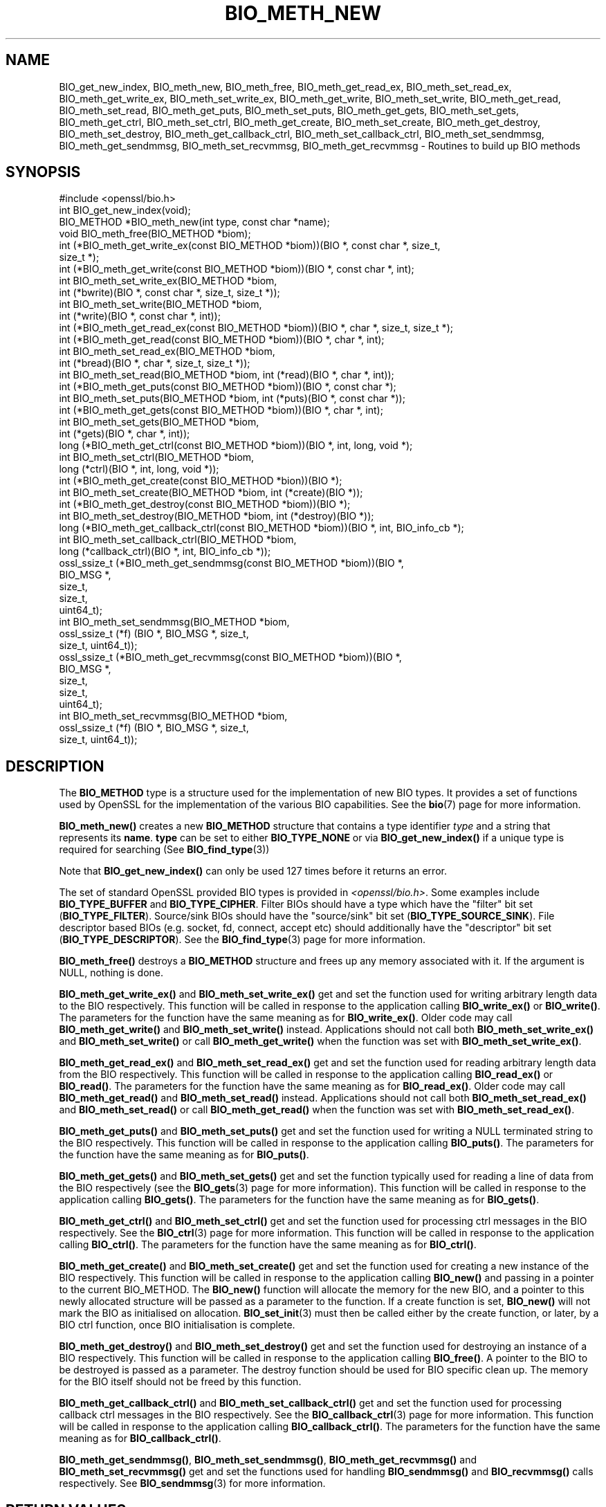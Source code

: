 .\" -*- mode: troff; coding: utf-8 -*-
.\" Automatically generated by Pod::Man 5.01 (Pod::Simple 3.43)
.\"
.\" Standard preamble:
.\" ========================================================================
.de Sp \" Vertical space (when we can't use .PP)
.if t .sp .5v
.if n .sp
..
.de Vb \" Begin verbatim text
.ft CW
.nf
.ne \\$1
..
.de Ve \" End verbatim text
.ft R
.fi
..
.\" \*(C` and \*(C' are quotes in nroff, nothing in troff, for use with C<>.
.ie n \{\
.    ds C` ""
.    ds C' ""
'br\}
.el\{\
.    ds C`
.    ds C'
'br\}
.\"
.\" Escape single quotes in literal strings from groff's Unicode transform.
.ie \n(.g .ds Aq \(aq
.el       .ds Aq '
.\"
.\" If the F register is >0, we'll generate index entries on stderr for
.\" titles (.TH), headers (.SH), subsections (.SS), items (.Ip), and index
.\" entries marked with X<> in POD.  Of course, you'll have to process the
.\" output yourself in some meaningful fashion.
.\"
.\" Avoid warning from groff about undefined register 'F'.
.de IX
..
.nr rF 0
.if \n(.g .if rF .nr rF 1
.if (\n(rF:(\n(.g==0)) \{\
.    if \nF \{\
.        de IX
.        tm Index:\\$1\t\\n%\t"\\$2"
..
.        if !\nF==2 \{\
.            nr % 0
.            nr F 2
.        \}
.    \}
.\}
.rr rF
.\" ========================================================================
.\"
.IX Title "BIO_METH_NEW 3ossl"
.TH BIO_METH_NEW 3ossl 2024-09-03 3.3.2 OpenSSL
.\" For nroff, turn off justification.  Always turn off hyphenation; it makes
.\" way too many mistakes in technical documents.
.if n .ad l
.nh
.SH NAME
BIO_get_new_index,
BIO_meth_new, BIO_meth_free, BIO_meth_get_read_ex, BIO_meth_set_read_ex,
BIO_meth_get_write_ex, BIO_meth_set_write_ex, BIO_meth_get_write,
BIO_meth_set_write, BIO_meth_get_read, BIO_meth_set_read, BIO_meth_get_puts,
BIO_meth_set_puts, BIO_meth_get_gets, BIO_meth_set_gets, BIO_meth_get_ctrl,
BIO_meth_set_ctrl, BIO_meth_get_create, BIO_meth_set_create,
BIO_meth_get_destroy, BIO_meth_set_destroy, BIO_meth_get_callback_ctrl,
BIO_meth_set_callback_ctrl, BIO_meth_set_sendmmsg, BIO_meth_get_sendmmsg,
BIO_meth_set_recvmmsg, BIO_meth_get_recvmmsg \- Routines to build up BIO methods
.SH SYNOPSIS
.IX Header "SYNOPSIS"
.Vb 1
\& #include <openssl/bio.h>
\&
\& int BIO_get_new_index(void);
\&
\& BIO_METHOD *BIO_meth_new(int type, const char *name);
\&
\& void BIO_meth_free(BIO_METHOD *biom);
\&
\& int (*BIO_meth_get_write_ex(const BIO_METHOD *biom))(BIO *, const char *, size_t,
\&                                                size_t *);
\& int (*BIO_meth_get_write(const BIO_METHOD *biom))(BIO *, const char *, int);
\& int BIO_meth_set_write_ex(BIO_METHOD *biom,
\&                           int (*bwrite)(BIO *, const char *, size_t, size_t *));
\& int BIO_meth_set_write(BIO_METHOD *biom,
\&                        int (*write)(BIO *, const char *, int));
\&
\& int (*BIO_meth_get_read_ex(const BIO_METHOD *biom))(BIO *, char *, size_t, size_t *);
\& int (*BIO_meth_get_read(const BIO_METHOD *biom))(BIO *, char *, int);
\& int BIO_meth_set_read_ex(BIO_METHOD *biom,
\&                          int (*bread)(BIO *, char *, size_t, size_t *));
\& int BIO_meth_set_read(BIO_METHOD *biom, int (*read)(BIO *, char *, int));
\&
\& int (*BIO_meth_get_puts(const BIO_METHOD *biom))(BIO *, const char *);
\& int BIO_meth_set_puts(BIO_METHOD *biom, int (*puts)(BIO *, const char *));
\&
\& int (*BIO_meth_get_gets(const BIO_METHOD *biom))(BIO *, char *, int);
\& int BIO_meth_set_gets(BIO_METHOD *biom,
\&                       int (*gets)(BIO *, char *, int));
\&
\& long (*BIO_meth_get_ctrl(const BIO_METHOD *biom))(BIO *, int, long, void *);
\& int BIO_meth_set_ctrl(BIO_METHOD *biom,
\&                       long (*ctrl)(BIO *, int, long, void *));
\&
\& int (*BIO_meth_get_create(const BIO_METHOD *bion))(BIO *);
\& int BIO_meth_set_create(BIO_METHOD *biom, int (*create)(BIO *));
\&
\& int (*BIO_meth_get_destroy(const BIO_METHOD *biom))(BIO *);
\& int BIO_meth_set_destroy(BIO_METHOD *biom, int (*destroy)(BIO *));
\&
\& long (*BIO_meth_get_callback_ctrl(const BIO_METHOD *biom))(BIO *, int, BIO_info_cb *);
\& int BIO_meth_set_callback_ctrl(BIO_METHOD *biom,
\&                                long (*callback_ctrl)(BIO *, int, BIO_info_cb *));
\&
\& ossl_ssize_t (*BIO_meth_get_sendmmsg(const BIO_METHOD *biom))(BIO *,
\&                                                               BIO_MSG *,
\&                                                               size_t,
\&                                                               size_t,
\&                                                               uint64_t);
\& int BIO_meth_set_sendmmsg(BIO_METHOD *biom,
\&                           ossl_ssize_t (*f) (BIO *, BIO_MSG *, size_t,
\&                                              size_t, uint64_t));
\&
\& ossl_ssize_t (*BIO_meth_get_recvmmsg(const BIO_METHOD *biom))(BIO *,
\&                                                               BIO_MSG *,
\&                                                               size_t,
\&                                                               size_t,
\&                                                               uint64_t);
\& int BIO_meth_set_recvmmsg(BIO_METHOD *biom,
\&                           ossl_ssize_t (*f) (BIO *, BIO_MSG *, size_t,
\&                                              size_t, uint64_t));
.Ve
.SH DESCRIPTION
.IX Header "DESCRIPTION"
The \fBBIO_METHOD\fR type is a structure used for the implementation of new BIO
types. It provides a set of functions used by OpenSSL for the implementation
of the various BIO capabilities. See the \fBbio\fR\|(7) page for more information.
.PP
\&\fBBIO_meth_new()\fR creates a new \fBBIO_METHOD\fR structure that contains a type
identifier \fItype\fR and a string that represents its \fBname\fR.
\&\fBtype\fR can be set to either \fBBIO_TYPE_NONE\fR or via \fBBIO_get_new_index()\fR if
a unique type is required for searching (See \fBBIO_find_type\fR\|(3))
.PP
Note that \fBBIO_get_new_index()\fR can only be used 127 times before it returns an
error.
.PP
The set of
standard OpenSSL provided BIO types is provided in \fI<openssl/bio.h>\fR.
Some examples include \fBBIO_TYPE_BUFFER\fR and \fBBIO_TYPE_CIPHER\fR. Filter BIOs
should have a type which have the "filter" bit set (\fBBIO_TYPE_FILTER\fR).
Source/sink BIOs should have the "source/sink" bit set (\fBBIO_TYPE_SOURCE_SINK\fR).
File descriptor based BIOs (e.g. socket, fd, connect, accept etc) should
additionally have the "descriptor" bit set (\fBBIO_TYPE_DESCRIPTOR\fR). See the
\&\fBBIO_find_type\fR\|(3) page for more information.
.PP
\&\fBBIO_meth_free()\fR destroys a \fBBIO_METHOD\fR structure and frees up any memory
associated with it. If the argument is NULL, nothing is done.
.PP
\&\fBBIO_meth_get_write_ex()\fR and \fBBIO_meth_set_write_ex()\fR get and set the function
used for writing arbitrary length data to the BIO respectively. This function
will be called in response to the application calling \fBBIO_write_ex()\fR or
\&\fBBIO_write()\fR. The parameters for the function have the same meaning as for
\&\fBBIO_write_ex()\fR. Older code may call \fBBIO_meth_get_write()\fR and
\&\fBBIO_meth_set_write()\fR instead. Applications should not call both
\&\fBBIO_meth_set_write_ex()\fR and \fBBIO_meth_set_write()\fR or call \fBBIO_meth_get_write()\fR
when the function was set with \fBBIO_meth_set_write_ex()\fR.
.PP
\&\fBBIO_meth_get_read_ex()\fR and \fBBIO_meth_set_read_ex()\fR get and set the function used
for reading arbitrary length data from the BIO respectively. This function will
be called in response to the application calling \fBBIO_read_ex()\fR or \fBBIO_read()\fR.
The parameters for the function have the same meaning as for \fBBIO_read_ex()\fR.
Older code may call \fBBIO_meth_get_read()\fR and \fBBIO_meth_set_read()\fR instead.
Applications should not call both \fBBIO_meth_set_read_ex()\fR and \fBBIO_meth_set_read()\fR
or call \fBBIO_meth_get_read()\fR when the function was set with
\&\fBBIO_meth_set_read_ex()\fR.
.PP
\&\fBBIO_meth_get_puts()\fR and \fBBIO_meth_set_puts()\fR get and set the function used for
writing a NULL terminated string to the BIO respectively. This function will be
called in response to the application calling \fBBIO_puts()\fR. The parameters for
the function have the same meaning as for \fBBIO_puts()\fR.
.PP
\&\fBBIO_meth_get_gets()\fR and \fBBIO_meth_set_gets()\fR get and set the function typically
used for reading a line of data from the BIO respectively (see the \fBBIO_gets\fR\|(3)
page for more information). This function will be called in response to the
application calling \fBBIO_gets()\fR. The parameters for the function have the same
meaning as for \fBBIO_gets()\fR.
.PP
\&\fBBIO_meth_get_ctrl()\fR and \fBBIO_meth_set_ctrl()\fR get and set the function used for
processing ctrl messages in the BIO respectively. See the \fBBIO_ctrl\fR\|(3) page for
more information. This function will be called in response to the application
calling \fBBIO_ctrl()\fR. The parameters for the function have the same meaning as for
\&\fBBIO_ctrl()\fR.
.PP
\&\fBBIO_meth_get_create()\fR and \fBBIO_meth_set_create()\fR get and set the function used
for creating a new instance of the BIO respectively. This function will be
called in response to the application calling \fBBIO_new()\fR and passing
in a pointer to the current BIO_METHOD. The \fBBIO_new()\fR function will allocate the
memory for the new BIO, and a pointer to this newly allocated structure will
be passed as a parameter to the function. If a create function is set,
\&\fBBIO_new()\fR will not mark the BIO as initialised on allocation.
\&\fBBIO_set_init\fR\|(3) must then be called either by the create function, or later,
by a BIO ctrl function, once BIO initialisation is complete.
.PP
\&\fBBIO_meth_get_destroy()\fR and \fBBIO_meth_set_destroy()\fR get and set the function used
for destroying an instance of a BIO respectively. This function will be
called in response to the application calling \fBBIO_free()\fR. A pointer to the BIO
to be destroyed is passed as a parameter. The destroy function should be used
for BIO specific clean up. The memory for the BIO itself should not be freed by
this function.
.PP
\&\fBBIO_meth_get_callback_ctrl()\fR and \fBBIO_meth_set_callback_ctrl()\fR get and set the
function used for processing callback ctrl messages in the BIO respectively. See
the \fBBIO_callback_ctrl\fR\|(3) page for more information. This function will be called
in response to the application calling \fBBIO_callback_ctrl()\fR. The parameters for
the function have the same meaning as for \fBBIO_callback_ctrl()\fR.
.PP
\&\fBBIO_meth_get_sendmmsg()\fR, \fBBIO_meth_set_sendmmsg()\fR, \fBBIO_meth_get_recvmmsg()\fR and
\&\fBBIO_meth_set_recvmmsg()\fR get and set the functions used for handling
\&\fBBIO_sendmmsg()\fR and \fBBIO_recvmmsg()\fR calls respectively. See \fBBIO_sendmmsg\fR\|(3) for
more information.
.SH "RETURN VALUES"
.IX Header "RETURN VALUES"
\&\fBBIO_get_new_index()\fR returns the new BIO type value or \-1 if an error occurred.
.PP
BIO_meth_new(int type, const char *name) returns a valid \fBBIO_METHOD\fR or NULL
if an error occurred.
.PP
The \fBBIO_meth_set\fR functions return 1 on success or 0 on error.
.PP
The \fBBIO_meth_get\fR functions return the corresponding function pointers.
.SH "SEE ALSO"
.IX Header "SEE ALSO"
\&\fBbio\fR\|(7), \fBBIO_find_type\fR\|(3), \fBBIO_ctrl\fR\|(3), \fBBIO_read_ex\fR\|(3), \fBBIO_new\fR\|(3)
.SH HISTORY
.IX Header "HISTORY"
The functions described here were added in OpenSSL 1.1.0.
.SH COPYRIGHT
.IX Header "COPYRIGHT"
Copyright 2016\-2024 The OpenSSL Project Authors. All Rights Reserved.
.PP
Licensed under the Apache License 2.0 (the "License").  You may not use
this file except in compliance with the License.  You can obtain a copy
in the file LICENSE in the source distribution or at
<https://www.openssl.org/source/license.html>.
